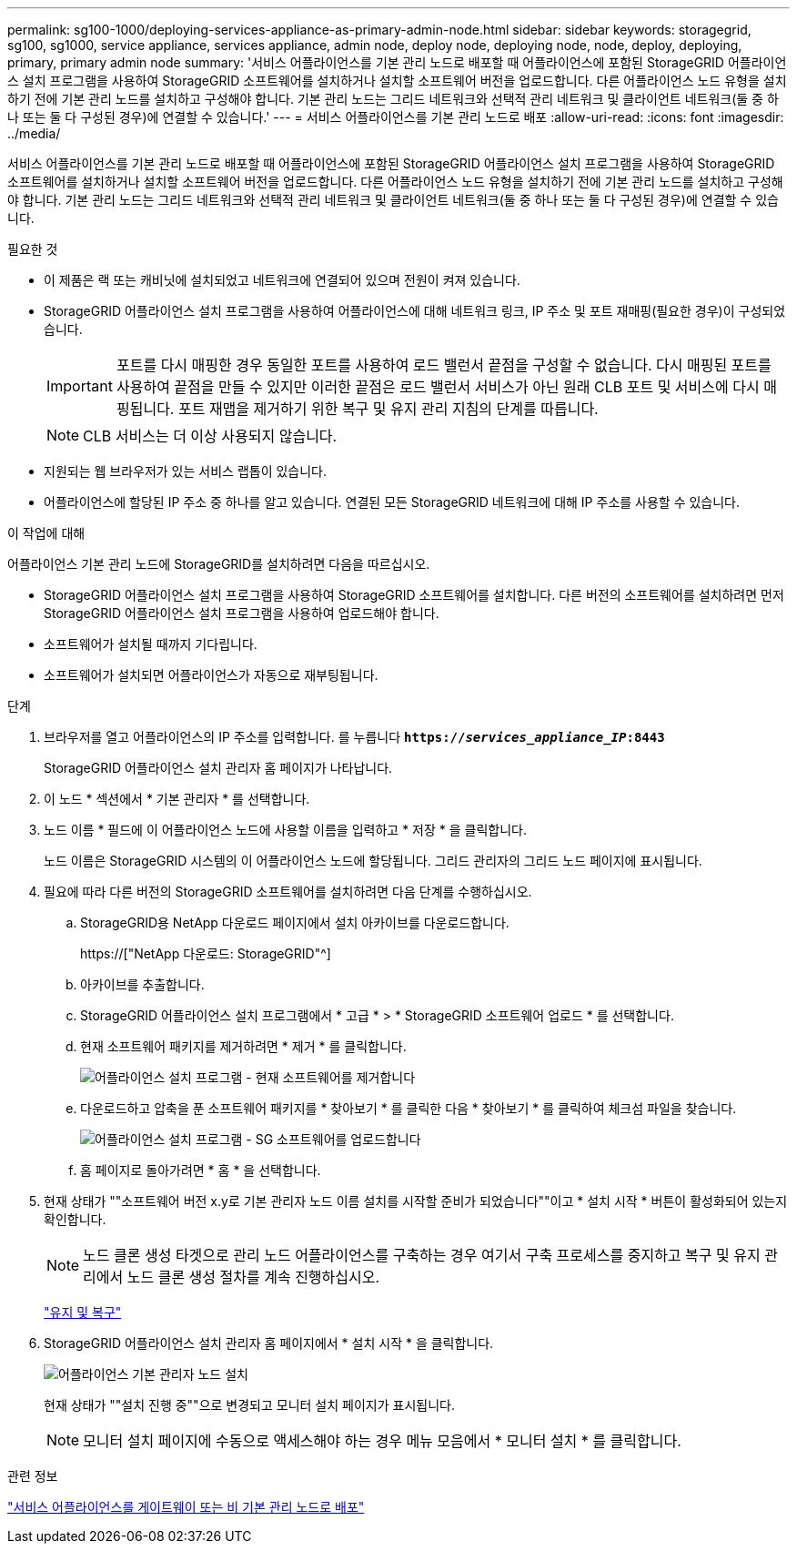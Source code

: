 ---
permalink: sg100-1000/deploying-services-appliance-as-primary-admin-node.html 
sidebar: sidebar 
keywords: storagegrid, sg100, sg1000, service appliance, services appliance, admin node, deploy node, deploying node, node, deploy, deploying, primary, primary admin node 
summary: '서비스 어플라이언스를 기본 관리 노드로 배포할 때 어플라이언스에 포함된 StorageGRID 어플라이언스 설치 프로그램을 사용하여 StorageGRID 소프트웨어를 설치하거나 설치할 소프트웨어 버전을 업로드합니다. 다른 어플라이언스 노드 유형을 설치하기 전에 기본 관리 노드를 설치하고 구성해야 합니다. 기본 관리 노드는 그리드 네트워크와 선택적 관리 네트워크 및 클라이언트 네트워크(둘 중 하나 또는 둘 다 구성된 경우)에 연결할 수 있습니다.' 
---
= 서비스 어플라이언스를 기본 관리 노드로 배포
:allow-uri-read: 
:icons: font
:imagesdir: ../media/


[role="lead"]
서비스 어플라이언스를 기본 관리 노드로 배포할 때 어플라이언스에 포함된 StorageGRID 어플라이언스 설치 프로그램을 사용하여 StorageGRID 소프트웨어를 설치하거나 설치할 소프트웨어 버전을 업로드합니다. 다른 어플라이언스 노드 유형을 설치하기 전에 기본 관리 노드를 설치하고 구성해야 합니다. 기본 관리 노드는 그리드 네트워크와 선택적 관리 네트워크 및 클라이언트 네트워크(둘 중 하나 또는 둘 다 구성된 경우)에 연결할 수 있습니다.

.필요한 것
* 이 제품은 랙 또는 캐비닛에 설치되었고 네트워크에 연결되어 있으며 전원이 켜져 있습니다.
* StorageGRID 어플라이언스 설치 프로그램을 사용하여 어플라이언스에 대해 네트워크 링크, IP 주소 및 포트 재매핑(필요한 경우)이 구성되었습니다.
+

IMPORTANT: 포트를 다시 매핑한 경우 동일한 포트를 사용하여 로드 밸런서 끝점을 구성할 수 없습니다. 다시 매핑된 포트를 사용하여 끝점을 만들 수 있지만 이러한 끝점은 로드 밸런서 서비스가 아닌 원래 CLB 포트 및 서비스에 다시 매핑됩니다. 포트 재맵을 제거하기 위한 복구 및 유지 관리 지침의 단계를 따릅니다.

+

NOTE: CLB 서비스는 더 이상 사용되지 않습니다.

* 지원되는 웹 브라우저가 있는 서비스 랩톱이 있습니다.
* 어플라이언스에 할당된 IP 주소 중 하나를 알고 있습니다. 연결된 모든 StorageGRID 네트워크에 대해 IP 주소를 사용할 수 있습니다.


.이 작업에 대해
어플라이언스 기본 관리 노드에 StorageGRID를 설치하려면 다음을 따르십시오.

* StorageGRID 어플라이언스 설치 프로그램을 사용하여 StorageGRID 소프트웨어를 설치합니다. 다른 버전의 소프트웨어를 설치하려면 먼저 StorageGRID 어플라이언스 설치 프로그램을 사용하여 업로드해야 합니다.
* 소프트웨어가 설치될 때까지 기다립니다.
* 소프트웨어가 설치되면 어플라이언스가 자동으로 재부팅됩니다.


.단계
. 브라우저를 열고 어플라이언스의 IP 주소를 입력합니다. 를 누릅니다
`*https://_services_appliance_IP_:8443*`
+
StorageGRID 어플라이언스 설치 관리자 홈 페이지가 나타납니다.

. 이 노드 * 섹션에서 * 기본 관리자 * 를 선택합니다.
. 노드 이름 * 필드에 이 어플라이언스 노드에 사용할 이름을 입력하고 * 저장 * 을 클릭합니다.
+
노드 이름은 StorageGRID 시스템의 이 어플라이언스 노드에 할당됩니다. 그리드 관리자의 그리드 노드 페이지에 표시됩니다.

. 필요에 따라 다른 버전의 StorageGRID 소프트웨어를 설치하려면 다음 단계를 수행하십시오.
+
.. StorageGRID용 NetApp 다운로드 페이지에서 설치 아카이브를 다운로드합니다.
+
https://["NetApp 다운로드: StorageGRID"^]

.. 아카이브를 추출합니다.
.. StorageGRID 어플라이언스 설치 프로그램에서 * 고급 * > * StorageGRID 소프트웨어 업로드 * 를 선택합니다.
.. 현재 소프트웨어 패키지를 제거하려면 * 제거 * 를 클릭합니다.
+
image::../media/appliance_installer_rmv_current_software.png[어플라이언스 설치 프로그램 - 현재 소프트웨어를 제거합니다]

.. 다운로드하고 압축을 푼 소프트웨어 패키지를 * 찾아보기 * 를 클릭한 다음 * 찾아보기 * 를 클릭하여 체크섬 파일을 찾습니다.
+
image::../media/appliance_installer_upload_sg_software.png[어플라이언스 설치 프로그램 - SG 소프트웨어를 업로드합니다]

.. 홈 페이지로 돌아가려면 * 홈 * 을 선택합니다.


. 현재 상태가 ""소프트웨어 버전 x.y로 기본 관리자 노드 이름 설치를 시작할 준비가 되었습니다""이고 * 설치 시작 * 버튼이 활성화되어 있는지 확인합니다.
+

NOTE: 노드 클론 생성 타겟으로 관리 노드 어플라이언스를 구축하는 경우 여기서 구축 프로세스를 중지하고 복구 및 유지 관리에서 노드 클론 생성 절차를 계속 진행하십시오.

+
link:../maintain/index.html["유지 및 복구"]

. StorageGRID 어플라이언스 설치 관리자 홈 페이지에서 * 설치 시작 * 을 클릭합니다.
+
image::../media/appliance_installer_home_start_installation_enabled_primary_an.png[어플라이언스 기본 관리자 노드 설치]

+
현재 상태가 ""설치 진행 중""으로 변경되고 모니터 설치 페이지가 표시됩니다.

+

NOTE: 모니터 설치 페이지에 수동으로 액세스해야 하는 경우 메뉴 모음에서 * 모니터 설치 * 를 클릭합니다.



.관련 정보
link:deploying-services-appliance-as-gateway-or-non-primary-admin-node.html["서비스 어플라이언스를 게이트웨이 또는 비 기본 관리 노드로 배포"]
